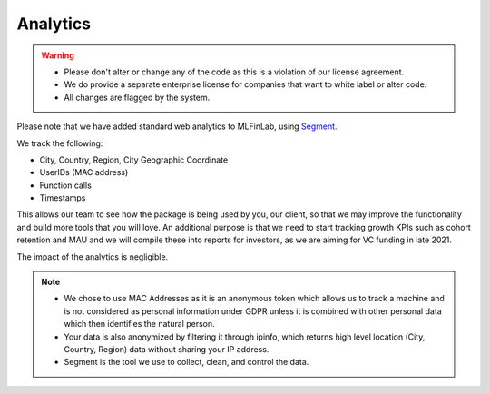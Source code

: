 .. _additional_information-analytics:

=========
Analytics
=========

.. warning::

   * Please don't alter or change any of the code as this is a violation of our license agreement.
   * We do provide a separate enterprise license for companies that want to white label or alter code.
   * All changes are flagged by the system.

Please note that we have added standard web analytics to MLFinLab, using `Segment. <https://segment.com/>`__

We track the following:

* City, Country, Region, City Geographic Coordinate
* UserIDs (MAC address)
* Function calls
* Timestamps

This allows our team to see how the package is being used by you, our client, so that we may improve the functionality and
build more tools that you will love. An additional purpose is that we need to start tracking growth KPIs such as cohort
retention and MAU and we will compile these into reports for investors, as we are aiming for VC funding in late 2021.

The impact of the analytics is negligible.

.. note::

   * We chose to use MAC Addresses as it is an anonymous token which allows us to track a machine and is not considered as personal information under GDPR unless it is combined with other personal data which then identifies the natural person.
   * Your data is also anonymized by filtering it through ipinfo, which returns high level location (City, Country, Region) data without sharing your IP address.
   * Segment is the tool we use to collect, clean, and control the data.